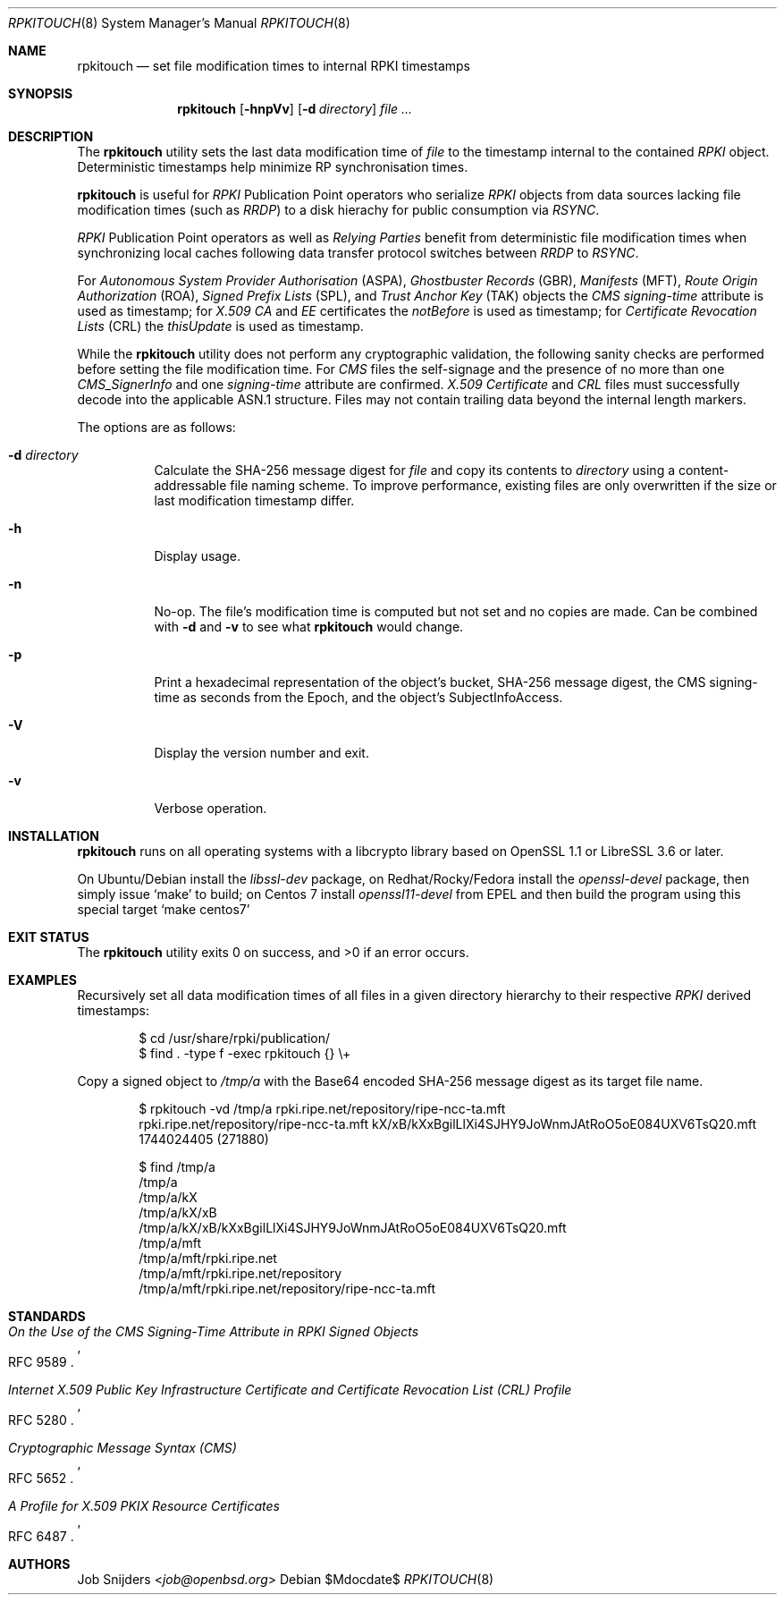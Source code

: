 .\" $OpenBSD$
.\" Copyright (c) 2023,2025 Job Snijders <job@openbsd.org>
.\"
.\" Permission to use, copy, modify, and distribute this software for any
.\" purpose with or without fee is hereby granted, provided that the above
.\" copyright notice and this permission notice appear in all copies.
.\"
.\" THE SOFTWARE IS PROVIDED "AS IS" AND THE AUTHOR DISCLAIMS ALL WARRANTIES
.\" WITH REGARD TO THIS SOFTWARE INCLUDING ALL IMPLIED WARRANTIES OF
.\" MERCHANTABILITY AND FITNESS. IN NO EVENT SHALL THE AUTHOR BE LIABLE FOR
.\" ANY SPECIAL, DIRECT, INDIRECT, OR CONSEQUENTIAL DAMAGES OR ANY DAMAGES
.\" WHATSOEVER RESULTING FROM LOSS OF USE, DATA OR PROFITS, WHETHER IN AN
.\" ACTION OF CONTRACT, NEGLIGENCE OR OTHER TORTIOUS ACTION, ARISING OUT OF
.\" OR IN CONNECTION WITH THE USE OR PERFORMANCE OF THIS SOFTWARE.
.\"
.Dd $Mdocdate$
.Dt RPKITOUCH 8
.Os
.Sh NAME
.Nm rpkitouch
.Nd set file modification times to internal RPKI timestamps
.Sh SYNOPSIS
.Nm rpkitouch
.Op Fl hnpVv
.Op Fl d Ar directory
.Ar
.Sh DESCRIPTION
The
.Nm
utility sets the last data modification time of
.Ar file
to the timestamp internal to the contained
.Em RPKI
object.
Deterministic timestamps help minimize RP synchronisation times.
.Pp
.Nm
is useful for
.Em RPKI
Publication Point operators who serialize
.Em RPKI
objects from data sources lacking file modification times (such as
.Em RRDP )
to a disk hierachy for public consumption via
.Em RSYNC .
.Pp
.Em RPKI
Publication Point operators as well as
.Em Relying Parties
benefit from deterministic file modification times when synchronizing local
caches following data transfer protocol switches between
.Em RRDP
to
.Em RSYNC .
.Pp
For
.Em Autonomous System Provider Authorisation Pq ASPA ,
.Em Ghostbuster Records Pq GBR ,
.Em Manifests Pq MFT ,
.Em Route Origin Authorization Pq ROA ,
.Em Signed Prefix Lists Pq SPL ,
and
.Em Trust Anchor Key Pq TAK
objects the
.Em CMS signing-time
attribute is used as timestamp; for
.Em X.509
.Em CA
and
.Em EE
certificates the
.Em notBefore
is used as timestamp; for
.Em Certificate Revocation Lists Pq CRL
the
.Em thisUpdate
is used as timestamp.
.Pp
While the
.Nm
utility does not perform any cryptographic validation, the following sanity
checks are performed before setting the file modification time.
For
.Em CMS
files the self-signage and the presence of no more than one
.Vt CMS_SignerInfo
and one
.Em signing-time
attribute are confirmed.
.Em X.509
.Vt Certificate
and
.Em CRL
files must successfully decode into the applicable ASN.1 structure.
Files may not contain trailing data beyond the internal length markers.
.Pp
The options are as follows:
.Bl -tag -width Ds
.It Fl d Ar directory
Calculate the SHA-256 message digest for
.Ar file
and copy its contents to
.Ar directory
using a content-addressable file naming scheme.
To improve performance, existing files are only overwritten if the size or
last modification timestamp differ.
.It Fl h
Display usage.
.It Fl n
No-op.
The file's modification time is computed but not set and no copies are made.
Can be combined with
.Fl d
and
.Fl v
to see what
.Nm
would change.
.It Fl p
Print a hexadecimal representation of the object's bucket, SHA-256 message
digest, the CMS signing-time as seconds from the Epoch, and the object's
SubjectInfoAccess.
.It Fl V
Display the version number and exit.
.It Fl v
Verbose operation.
.El
.Sh INSTALLATION
.Nm
runs on all operating systems with a libcrypto library based on
OpenSSL 1.1 or LibreSSL 3.6 or later.
.Pp
On Ubuntu/Debian install the
.Em libssl-dev
package, on Redhat/Rocky/Fedora install the
.Em openssl-devel
package, then simply issue
.Ql make
to build;
on Centos 7 install
.Em openssl11-devel
from EPEL and then build the program using this special target
.Ql make centos7
.
.Sh EXIT STATUS
.Ex -std rpkitouch
.Sh EXAMPLES
Recursively set all data modification times of all files in a given directory
hierarchy to their respective
.Em RPKI
derived timestamps:
.Bd -literal -offset indent
$ cd /usr/share/rpki/publication/
$ find \&. -type f -exec rpkitouch {} \e+
.Ed
.Pp
Copy a signed object to
.Pa /tmp/a
with the Base64 encoded SHA-256 message digest as its target file name.
.Bd -literal -offset indent
$ rpkitouch -vd /tmp/a rpki.ripe.net/repository/ripe-ncc-ta.mft
rpki.ripe.net/repository/ripe-ncc-ta.mft kX/xB/kXxBgilLlXi4SJHY9JoWnmJAtRoO5oE084UXV6TsQ20.mft 1744024405 (271880)

$ find /tmp/a
/tmp/a
/tmp/a/kX
/tmp/a/kX/xB
/tmp/a/kX/xB/kXxBgilLlXi4SJHY9JoWnmJAtRoO5oE084UXV6TsQ20.mft
/tmp/a/mft
/tmp/a/mft/rpki.ripe.net
/tmp/a/mft/rpki.ripe.net/repository
/tmp/a/mft/rpki.ripe.net/repository/ripe-ncc-ta.mft
.Ed
.Sh STANDARDS
.Rs
.%T On the Use of the CMS Signing-Time Attribute in RPKI Signed Objects
.%R RFC 9589
.Re
.Pp
.Rs
.%T Internet X.509 Public Key Infrastructure Certificate and Certificate Revocation List (CRL) Profile
.%R RFC 5280
.Re
.Pp
.Rs
.%T Cryptographic Message Syntax (CMS)
.%R RFC 5652
.Re
.Pp
.Rs
.%T A Profile for X.509 PKIX Resource Certificates
.%R RFC 6487
.Re
.Sh AUTHORS
.An -nosplit
.An Job Snijders Aq Mt job@openbsd.org
